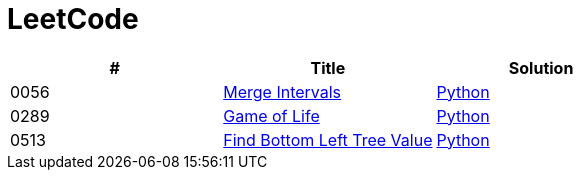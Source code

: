 = LeetCode

|===
|# |Title |Solution

|0056
|link:https://leetcode.com/problems/merge-intervals/[Merge Intervals]
|link:src/0056.py[Python]

|0289
|link:https://leetcode.com/problems/game-of-life/[Game of Life]
|link:src/0289.py[Python]

|0513
|link:https://leetcode.com/problems/find-bottom-left-tree-value/[Find Bottom Left Tree Value]
|link:src/0513.py[Python]
|===
